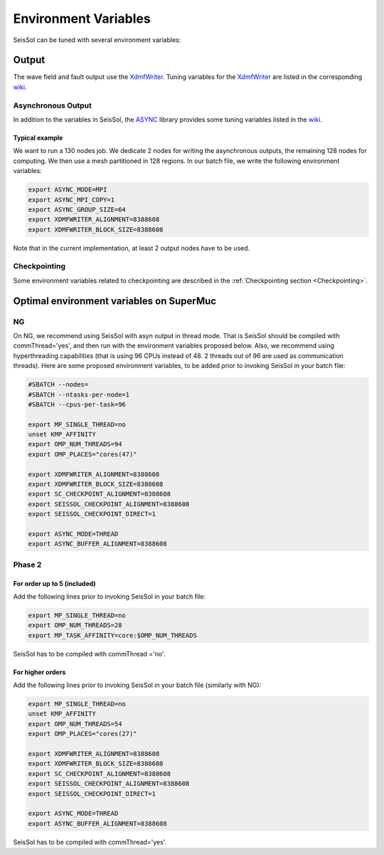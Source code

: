 Environment Variables
=====================

SeisSol can be tuned with several environment variables:

Output
------

The wave field and fault output use the
`XdmfWriter <https://github.com/TUM-I5/XdmfWriter>`__. Tuning variables
for the `XdmfWriter <https://github.com/TUM-I5/XdmfWriter>`__ are listed
in the corresponding
`wiki <https://github.com/TUM-I5/XdmfWriter/wiki>`__.

.. _asynchronous-output:

Asynchronous Output
~~~~~~~~~~~~~~~~~~~

In addition to the variables in SeisSol, the
`ASYNC <https://github.com/TUM-I5/ASYNC>`__ library provides some tuning
variables listed in the `wiki <https://github.com/TUM-I5/ASYNC/wiki>`__.

Typical example
^^^^^^^^^^^^^^^

We want to run a 130 nodes job. We dedicate 2 nodes for writing the
asynchronous outputs, the remaining 128 nodes for computing. We then use
a mesh partitioned in 128 regions. In our batch file, we write the
following environment variables:


.. code:: bash

   export ASYNC_MODE=MPI
   export ASYNC_MPI_COPY=1
   export ASYNC_GROUP_SIZE=64
   export XDMFWRITER_ALIGNMENT=8388608
   export XDMFWRITER_BLOCK_SIZE=8388608

Note that in the current implementation, at least 2 output nodes have to
be used.


Checkpointing
~~~~~~~~~~~~~

Some environment variables related to checkpointing are described in the :ref:`Checkpointing section <Checkpointing>`.


Optimal environment variables on SuperMuc
-----------------------------------------

NG
~~

On NG, we recommend using SeisSol with asyn output in thread mode.
That is SeisSol should be compiled with commThread='yes', and then run with the environment variables proposed below.
Also, we recommend using hyperthreading capabilities (that is using 96 CPUs instead of 48. 2 threads out of 96 are used as communication threads).
Here are some proposed environment variables, to be added prior to invoking SeisSol in your batch file:

.. code:: bash

   #SBATCH --nodes=
   #SBATCH --ntasks-per-node=1 
   #SBATCH --cpus-per-task=96

   export MP_SINGLE_THREAD=no
   unset KMP_AFFINITY
   export OMP_NUM_THREADS=94
   export OMP_PLACES="cores(47)"

   export XDMFWRITER_ALIGNMENT=8388608
   export XDMFWRITER_BLOCK_SIZE=8388608
   export SC_CHECKPOINT_ALIGNMENT=8388608
   export SEISSOL_CHECKPOINT_ALIGNMENT=8388608
   export SEISSOL_CHECKPOINT_DIRECT=1

   export ASYNC_MODE=THREAD
   export ASYNC_BUFFER_ALIGNMENT=8388608


.. _environement_variables_supermuc_phase_2:

Phase 2
~~~~~~~

.. _for-order-up-to-5-(included):

For order up to 5 (included)
^^^^^^^^^^^^^^^^^^^^^^^^^^^^

| Add the following lines prior to invoking SeisSol in your batch file:

.. code:: bash

   export MP_SINGLE_THREAD=no
   export OMP_NUM_THREADS=28
   export MP_TASK_AFFINITY=core:$OMP_NUM_THREADS

SeisSol has to be compiled with commThread ='no'.


For higher orders
^^^^^^^^^^^^^^^^^

Add the following lines prior to invoking SeisSol in your batch file (similarly with NG):

.. code:: bash

   export MP_SINGLE_THREAD=no
   unset KMP_AFFINITY
   export OMP_NUM_THREADS=54
   export OMP_PLACES="cores(27)"

   export XDMFWRITER_ALIGNMENT=8388608
   export XDMFWRITER_BLOCK_SIZE=8388608
   export SC_CHECKPOINT_ALIGNMENT=8388608
   export SEISSOL_CHECKPOINT_ALIGNMENT=8388608
   export SEISSOL_CHECKPOINT_DIRECT=1

   export ASYNC_MODE=THREAD
   export ASYNC_BUFFER_ALIGNMENT=8388608

SeisSol has to be compiled with commThread='yes'.



